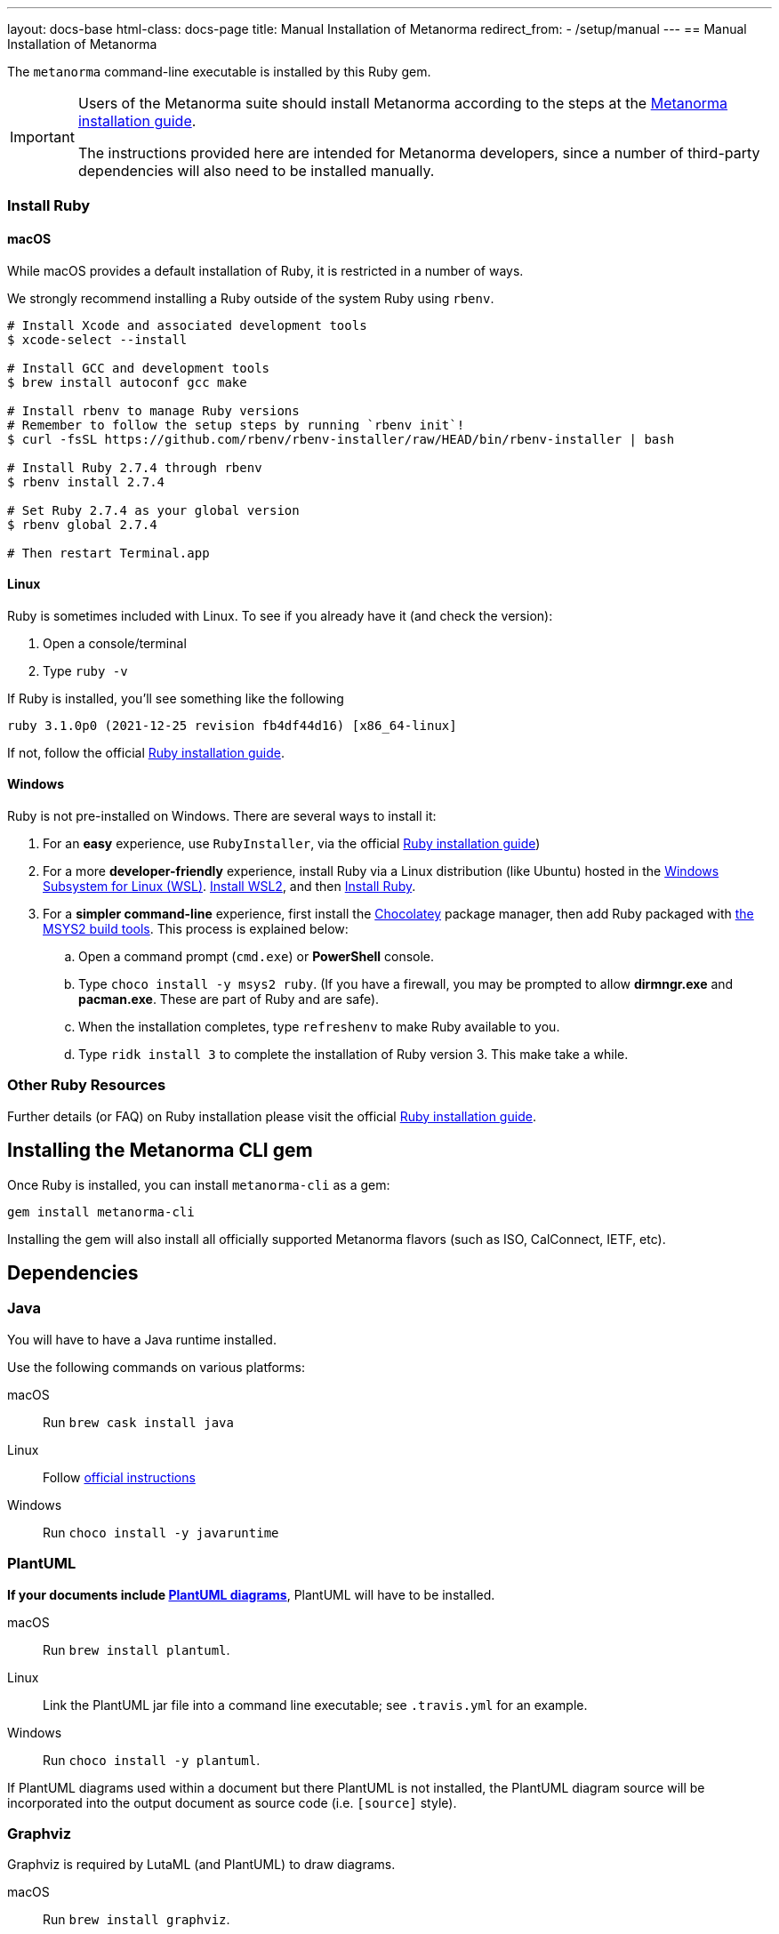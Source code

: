 ---
layout: docs-base
html-class: docs-page
title: Manual Installation of Metanorma
redirect_from:
  - /setup/manual
---
== Manual Installation of Metanorma

The `metanorma` command-line executable is installed by this Ruby gem.

[IMPORTANT]
====
Users of the Metanorma suite should install Metanorma according to the steps at the https://www.metanorma.org/author/topics/install/[Metanorma installation guide].

The instructions provided here are intended for Metanorma developers, since
a number of third-party dependencies will also need to be installed manually.
====

=== Install Ruby

==== macOS

While macOS provides a default installation of Ruby, it is restricted in a number of ways.

We strongly recommend installing a Ruby outside of the system Ruby using `rbenv`.

[source,console]
----
# Install Xcode and associated development tools
$ xcode-select --install

# Install GCC and development tools
$ brew install autoconf gcc make

# Install rbenv to manage Ruby versions
# Remember to follow the setup steps by running `rbenv init`!
$ curl -fsSL https://github.com/rbenv/rbenv-installer/raw/HEAD/bin/rbenv-installer | bash

# Install Ruby 2.7.4 through rbenv
$ rbenv install 2.7.4

# Set Ruby 2.7.4 as your global version
$ rbenv global 2.7.4

# Then restart Terminal.app
----


==== Linux

Ruby is sometimes included with Linux. To see if you already have it (and check the version):

1. Open a console/terminal
2. Type `ruby -v`

If Ruby is installed, you'll see something like the following
[source, console]
----
ruby 3.1.0p0 (2021-12-25 revision fb4df44d16) [x86_64-linux]
----

If not, follow the official
https://www.ruby-lang.org/en/documentation/installation[Ruby installation guide].

==== Windows

Ruby is not pre-installed on Windows. There are several ways to install it:

. For an *easy* experience, use `RubyInstaller`, via the official https://www.ruby-lang.org/en/documentation/installation[Ruby installation guide])
. For a  more *developer-friendly* experience, install Ruby via a Linux distribution (like Ubuntu) hosted in the https://docs.microsoft.com/en-us/windows/wsl/[Windows Subsystem for Linux (WSL)]. https://docs.microsoft.com/en-us/windows/wsl/install[Install WSL2], and then https://gorails.com/setup/ubuntu/21.04[Install Ruby].
. For a *simpler command-line* experience, first install the https://chocolatey.org/install[Chocolatey] package manager, then add Ruby packaged with https://www.msys2.org/[the MSYS2 build tools]. This process is explained below:


.. Open a command prompt (`cmd.exe`) or *PowerShell* console.
.. Type `choco install -y msys2 ruby`. (If you have a firewall, you may be prompted to allow *dirmngr.exe* and *pacman.exe*. These are part of Ruby and are safe).
.. When the installation completes, type `refreshenv` to make Ruby available to you.
.. Type `ridk install 3` to complete the installation of Ruby version 3. This make take a while.

=== Other Ruby Resources

Further details (or FAQ) on Ruby installation please visit the official
https://www.ruby-lang.org/en/documentation/installation[Ruby installation guide].

== Installing the Metanorma CLI gem

Once Ruby is installed, you can install `metanorma-cli` as a gem:

[source,console]
----
gem install metanorma-cli
----

Installing the gem will also install all officially supported Metanorma flavors
(such as ISO, CalConnect, IETF, etc).


== Dependencies

=== Java

You will have to have a Java runtime installed.

Use the following commands on various platforms:

macOS:: Run `brew cask install java`

Linux:: Follow https://www.java.com/en/download/help/linux_install.html[official instructions]

Windows:: Run `choco install -y javaruntime`

=== PlantUML

*If your documents include link:/author/topics/document-format/diagrams/[PlantUML diagrams]*,
PlantUML will have to be installed.

macOS:: Run `brew install plantuml`.

Linux:: Link the PlantUML jar file into a command line executable; see
`.travis.yml` for an example.

Windows:: Run `choco install -y plantuml`.

If PlantUML diagrams used within a document but there PlantUML is not installed,
the PlantUML diagram source will be incorporated into the output document as
source code (i.e. `[source]` style).

=== Graphviz

Graphviz is required by LutaML (and PlantUML) to draw diagrams.

macOS:: Run `brew install graphviz`.

Linux:: Install the appropriate
https://graphviz.org/download/#linux[available packages] (`apt` or `yum`)

Windows:: Run `choco install -y graphviz`


=== xml2rfc

Metanorma IETF requires usage of the `xml2rfc` Python package.

To install Python:

macOS:: `brew install python3`

Windows:: `choco install -y python`

Then install `xml2rfc` with:

[source,console]
----
pip3 install xml2rfc
----


=== Inkscape

Optional dependency. Inkscape is needed for SVG-to-EMF conversion functionality.

macOS:: Run `brew install inkscape`

Linux:: See Linux instructions https://inkscape.org/release/[here]

Windows:: Run `choco install -y inkscape`


=== LaTeXML

Optional dependency. `LaTeXML` is needed for Metanorma for LaTeX functionality.

Most of the packages from various package manager listed on
https://dlmf.nist.gov/LaTeXML/get.html are outdated.

Since `LaTeXML` is a `perl` module, a reliable way to install it is with the
https://metacpan.org/dist/App-cpanminus/view/bin/cpanm[`cpanm` package manager]

[source,console]
----
curl -L https://cpanmin.us | perl - --sudo App::cpanminus
cpanm --notest LaTeXML
# or
cpanm --notest git://github.com/brucemiller/LaTeXML.git@9a0e7dc5
----

Alternative, it also can be installed in the following ways (always check the
version, because the packages may be outdated):

macOS:: Run `brew install latexml`

Linux (with Snap installed):: Run `snap install latexml`

Windows:: `choco install -y latexml`
